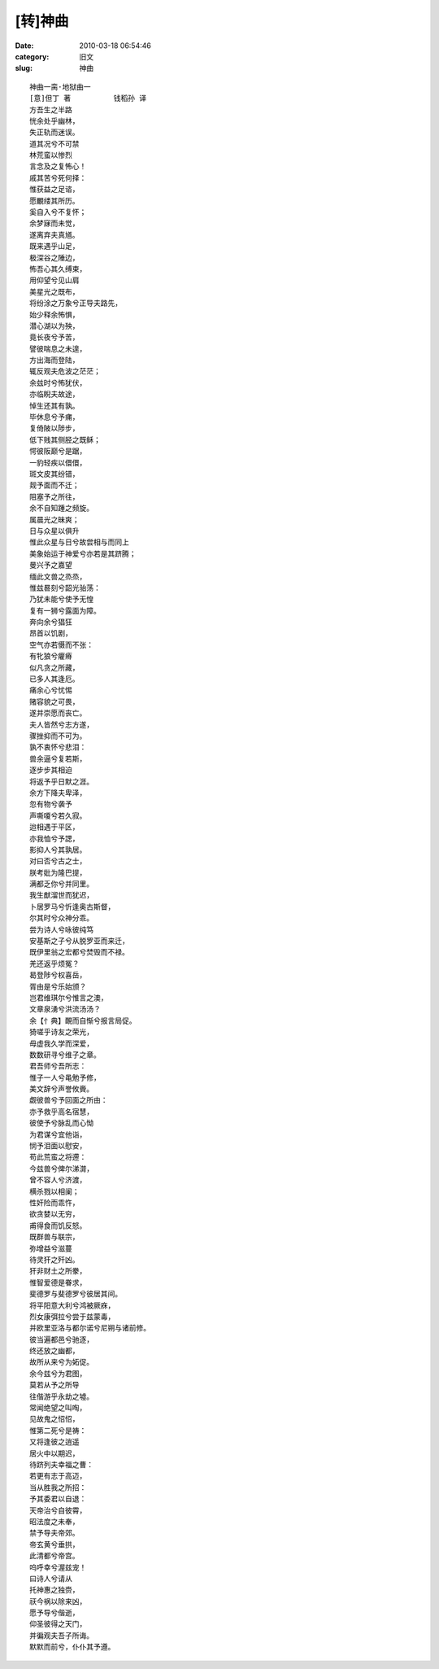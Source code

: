 [转]神曲
##########################################################################################################################################
:date: 2010-03-18 06:54:46
:category: 旧文
:slug: 神曲

::

 神曲一脔·地狱曲一
 [意]但丁 著          钱稻孙 译
 方吾生之半路
 恍余处乎幽林，
 失正轨而迷误。
 道其况兮不可禁
 林荒蛮以惨烈
 言念及之复怖心！
 戚其苦兮死何择：
 惟获益之足谘，
 愿覼缕其所历。
 奚自入兮不复怀；
 余梦寐而未觉，
 遂离弃夫真馗。
 既来遇乎山足，
 极深谷之陲边，
 怖吾心其久缚束，
 用仰望兮见山肩
 美星光之既布，
 将纷涂之万象兮正导夫路先，
 始少释余怖惧，
 潜心湖以为殃，
 竟长夜兮予苦，
 譬彼喘息之未遑，
 方出海而登陆，
 辄反观夫危波之茫茫；
 余兹时兮怖犹伏，
 亦临睨夫故途，
 悼生还其有孰。
 毕休息兮予痡，
 复倚陂以陟步，
 低下贱其侧胫之既稣；
 愕彼阪巅兮是踞，
 一豹轻疾以儇儇，
 斑文皮其纷错，
 觌予面而不迁；
 阻塞予之所往，
 余不自知踵之频旋。
 属晨光之昧爽；
 日与众星以俱升
 惟此众星与日兮故尝相与而同上
 美象始运于神爱兮亦若是其跻腾；
 曼兴予之嘉望
 缅此文兽之烝烝，
 惟兹晷刻兮韶光骀荡：
 乃犹未能兮使予无惶
 复有一狮兮露面为障。
 奔向余兮猖狂
 昂首以饥剧，
 空气亦若慑而不张：
 有牝狼兮癯瘠
 似凡贪之所藏，
 已多人其逢厄。
 痛余心兮忧惕
 赌容貌之可畏，
 遂并崇愿而丧亡。
 夫人皆然兮志方遂，
 骤挫抑而不可为。
 孰不衷怀兮悲泪：
 兽余逼兮复若斯，
 逐步步其相迫
 将返予乎日默之涯。
 余方下降夫卑泽，
 忽有物兮袭予
 声嘶嗄兮若久寂。
 迨相遇于平区，
 亦我恤兮予諰，
 影抑人兮其孰居。
 对曰否兮古之士，
 朕考妣为隆巴提，
 满都乏你兮并同里。
 我生猷溜世而犹迟，
 卜居罗马兮忻逢奥古斯督，
 尔其时兮众神分乖。
 尝为诗人兮咏彼纯笃
 安基斯之子兮从脱罗亚而来迁，
 既伊里翁之宏都兮焚毁而不禄。
 羌还返乎烦冤？
 曷登陟兮权喜岳，
 胥由是兮乐始颁？
 岂君维琪尔兮惟言之澳，
 文章泉湧兮洪流汤汤？
 余【忄典】靦而自惭兮报言局促。
 猗嗟乎诗友之荣光，
 毋虚我久学而深爱，
 数数研寻兮维子之章。
 君吾师兮吾所志：
 惟子一人兮黾勉予修，
 美文辞兮声誉攸賫。
 觑彼兽兮予回面之所由：
 亦予救乎高名宿慧，
 彼使予兮脉乱而心怮
 为君谋兮宜他诣，
 悯予泪面以慰安，
 苟此荒蛮之将遰：
 今兹兽兮俾尔涕潸，
 曾不容人兮济渡，
 横杀戮以相阑；
 性奸险而乖忤，
 欲贪婪以无穷，
 甫得食而饥反怒。
 既群兽与联宗，
 弥增益兮滋蔓
 待灵犴之歼凶。
 犴非财土之所豢，
 惟智爱德是眷求，
 斐德罗与斐德罗兮彼居其间。
 将平阳意大利兮鸿被厥庥，
 烈女康弭拉兮尝于兹蒙毒，
 并欧里亚洛与都尔诺兮尼朔与诸前修。
 彼当遍都邑兮驰逐，
 终还放之幽都，
 故所从来兮为妬促。
 余今兹兮为君图，
 莫若从予之所导
 往偕游乎永劫之墟。
 常闻绝望之叫啕，
 见故鬼之怊怊，
 惟第二死兮是祷：
 又将逢彼之逍遥
 居火中以期迟，
 待跻列夫幸福之曹：
 若更有志于高迈，
 当从胜我之所招：
 予其委君以自退：
 天帝治兮自彼霄，
 昭法度之未奉，
 禁予导夫帝郊。
 帝玄黄兮垂拱，
 此清都兮帝宫。
 呜呼幸兮渥兹宠！
 曰诗人兮请从
 托神惠之独赍，
 祆今祸以除来凶，
 愿予导兮偕逝，
 仰圣彼得之天门，
 并徧观夫吾子所诲。
 默默而前兮，仆仆其予遵。
